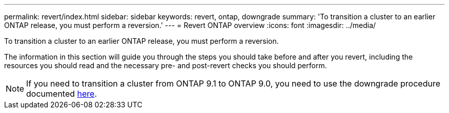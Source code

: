 ---
permalink: revert/index.html
sidebar: sidebar
keywords: revert, ontap, downgrade
summary: 'To transition a cluster to an earlier ONTAP release, you must perform a reversion.'
---
= Revert ONTAP overview
:icons: font
:imagesdir: ../media/

[.lead]
To transition a cluster to an earlier ONTAP release, you must perform a reversion.

The information in this section will guide you through the steps you should take before and after you revert, including the resources you should read and the necessary pre- and post-revert checks you should perform.

NOTE: If you need to transition a cluster from ONTAP 9.1 to ONTAP 9.0, you need to use the downgrade procedure documented link:https://library.netapp.com/ecm/ecm_download_file/ECMLP2876873[here].

// BURT 1448684, 10 JAN 2022
